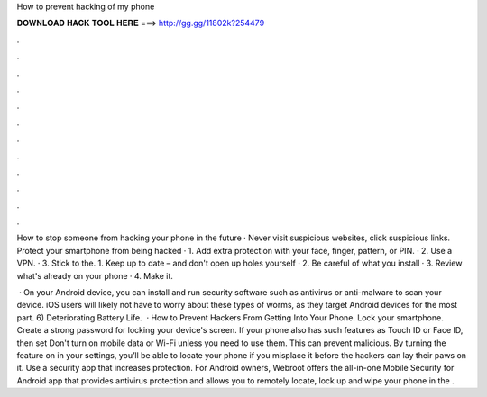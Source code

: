How to prevent hacking of my phone



𝐃𝐎𝐖𝐍𝐋𝐎𝐀𝐃 𝐇𝐀𝐂𝐊 𝐓𝐎𝐎𝐋 𝐇𝐄𝐑𝐄 ===> http://gg.gg/11802k?254479



.



.



.



.



.



.



.



.



.



.



.



.

How to stop someone from hacking your phone in the future · Never visit suspicious websites, click suspicious links. Protect your smartphone from being hacked · 1. Add extra protection with your face, finger, pattern, or PIN. · 2. Use a VPN. · 3. Stick to the. 1. Keep up to date – and don't open up holes yourself · 2. Be careful of what you install · 3. Review what's already on your phone · 4. Make it.

 · On your Android device, you can install and run security software such as antivirus or anti-malware to scan your device. iOS users will likely not have to worry about these types of worms, as they target Android devices for the most part. 6) Deteriorating Battery Life.  · How to Prevent Hackers From Getting Into Your Phone. Lock your smartphone. Create a strong password for locking your device's screen. If your phone also has such features as Touch ID or Face ID, then set Don't turn on mobile data or Wi-Fi unless you need to use them. This can prevent malicious. By turning the feature on in your settings, you’ll be able to locate your phone if you misplace it before the hackers can lay their paws on it. Use a security app that increases protection. For Android owners, Webroot offers the all-in-one Mobile Security for Android app that provides antivirus protection and allows you to remotely locate, lock up and wipe your phone in the .
